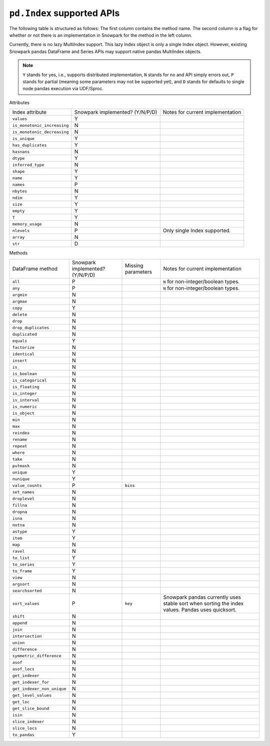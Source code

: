 ``pd.Index`` supported APIs
===============================

The following table is structured as follows: The first column contains the method name.
The second column is a flag for whether or not there is an implementation in Snowpark for
the method in the left column.

Currently, there is no lazy MultiIndex support. This lazy Index object is only a single Index object.
However, existing Snowpark pandas DataFrame and Series APIs may support native pandas MultiIndex objects.

.. note::
    ``Y`` stands for yes, i.e., supports distributed implementation, ``N`` stands for no and API simply errors out,
    ``P`` stands for partial (meaning some parameters may not be supported yet), and ``D`` stands for defaults to single
    node pandas execution via UDF/Sproc.

Attributes

+-----------------------------+---------------------------------+----------------------------------------------------+
| Index attribute             | Snowpark implemented? (Y/N/P/D) | Notes for current implementation                   |
+-----------------------------+---------------------------------+----------------------------------------------------+
| ``values``                  | Y                               |                                                    |
+-----------------------------+---------------------------------+----------------------------------------------------+
| ``is_monotonic_increasing`` | N                               |                                                    |
+-----------------------------+---------------------------------+----------------------------------------------------+
| ``is_monotonic_decreasing`` | N                               |                                                    |
+-----------------------------+---------------------------------+----------------------------------------------------+
| ``is_unique``               | Y                               |                                                    |
+-----------------------------+---------------------------------+----------------------------------------------------+
| ``has_duplicates``          | Y                               |                                                    |
+-----------------------------+---------------------------------+----------------------------------------------------+
| ``hasnans``                 | N                               |                                                    |
+-----------------------------+---------------------------------+----------------------------------------------------+
| ``dtype``                   | Y                               |                                                    |
+-----------------------------+---------------------------------+----------------------------------------------------+
| ``inferred_type``           | N                               |                                                    |
+-----------------------------+---------------------------------+----------------------------------------------------+
| ``shape``                   | Y                               |                                                    |
+-----------------------------+---------------------------------+----------------------------------------------------+
| ``name``                    | Y                               |                                                    |
+-----------------------------+---------------------------------+----------------------------------------------------+
| ``names``                   | P                               |                                                    |
+-----------------------------+---------------------------------+----------------------------------------------------+
| ``nbytes``                  | N                               |                                                    |
+-----------------------------+---------------------------------+----------------------------------------------------+
| ``ndim``                    | Y                               |                                                    |
+-----------------------------+---------------------------------+----------------------------------------------------+
| ``size``                    | Y                               |                                                    |
+-----------------------------+---------------------------------+----------------------------------------------------+
| ``empty``                   | Y                               |                                                    |
+-----------------------------+---------------------------------+----------------------------------------------------+
| ``T``                       | Y                               |                                                    |
+-----------------------------+---------------------------------+----------------------------------------------------+
| ``memory_usage``            | N                               |                                                    |
+-----------------------------+---------------------------------+----------------------------------------------------+
| ``nlevels``                 | P                               | Only single Index supported.                       |
+-----------------------------+---------------------------------+----------------------------------------------------+
| ``array``                   | N                               |                                                    |
+-----------------------------+---------------------------------+----------------------------------------------------+
| ``str``                     | D                               |                                                    |
+-----------------------------+---------------------------------+----------------------------------------------------+


Methods

+-----------------------------+---------------------------------+----------------------------------+----------------------------------------------------+
| DataFrame method            | Snowpark implemented? (Y/N/P/D) | Missing parameters               | Notes for current implementation                   |
+-----------------------------+---------------------------------+----------------------------------+----------------------------------------------------+
| ``all``                     | P                               |                                  | ``N`` for non-integer/boolean types.               |
+-----------------------------+---------------------------------+----------------------------------+----------------------------------------------------+
| ``any``                     | P                               |                                  | ``N`` for non-integer/boolean types.               |
+-----------------------------+---------------------------------+----------------------------------+----------------------------------------------------+
| ``argmin``                  | N                               |                                  |                                                    |
+-----------------------------+---------------------------------+----------------------------------+----------------------------------------------------+
| ``argmax``                  | N                               |                                  |                                                    |
+-----------------------------+---------------------------------+----------------------------------+----------------------------------------------------+
| ``copy``                    | Y                               |                                  |                                                    |
+-----------------------------+---------------------------------+----------------------------------+----------------------------------------------------+
| ``delete``                  | N                               |                                  |                                                    |
+-----------------------------+---------------------------------+----------------------------------+----------------------------------------------------+
| ``drop``                    | N                               |                                  |                                                    |
+-----------------------------+---------------------------------+----------------------------------+----------------------------------------------------+
| ``drop_duplicates``         | N                               |                                  |                                                    |
+-----------------------------+---------------------------------+----------------------------------+----------------------------------------------------+
| ``duplicated``              | N                               |                                  |                                                    |
+-----------------------------+---------------------------------+----------------------------------+----------------------------------------------------+
| ``equals``                  | Y                               |                                  |                                                    |
+-----------------------------+---------------------------------+----------------------------------+----------------------------------------------------+
| ``factorize``               | N                               |                                  |                                                    |
+-----------------------------+---------------------------------+----------------------------------+----------------------------------------------------+
| ``identical``               | N                               |                                  |                                                    |
+-----------------------------+---------------------------------+----------------------------------+----------------------------------------------------+
| ``insert``                  | N                               |                                  |                                                    |
+-----------------------------+---------------------------------+----------------------------------+----------------------------------------------------+
| ``is_``                     | N                               |                                  |                                                    |
+-----------------------------+---------------------------------+----------------------------------+----------------------------------------------------+
| ``is_boolean``              | N                               |                                  |                                                    |
+-----------------------------+---------------------------------+----------------------------------+----------------------------------------------------+
| ``is_categorical``          | N                               |                                  |                                                    |
+-----------------------------+---------------------------------+----------------------------------+----------------------------------------------------+
| ``is_floating``             | N                               |                                  |                                                    |
+-----------------------------+---------------------------------+----------------------------------+----------------------------------------------------+
| ``is_integer``              | N                               |                                  |                                                    |
+-----------------------------+---------------------------------+----------------------------------+----------------------------------------------------+
| ``is_interval``             | N                               |                                  |                                                    |
+-----------------------------+---------------------------------+----------------------------------+----------------------------------------------------+
| ``is_numeric``              | N                               |                                  |                                                    |
+-----------------------------+---------------------------------+----------------------------------+----------------------------------------------------+
| ``is_object``               | N                               |                                  |                                                    |
+-----------------------------+---------------------------------+----------------------------------+----------------------------------------------------+
| ``min``                     | N                               |                                  |                                                    |
+-----------------------------+---------------------------------+----------------------------------+----------------------------------------------------+
| ``max``                     | N                               |                                  |                                                    |
+-----------------------------+---------------------------------+----------------------------------+----------------------------------------------------+
| ``reindex``                 | N                               |                                  |                                                    |
+-----------------------------+---------------------------------+----------------------------------+----------------------------------------------------+
| ``rename``                  | N                               |                                  |                                                    |
+-----------------------------+---------------------------------+----------------------------------+----------------------------------------------------+
| ``repeat``                  | N                               |                                  |                                                    |
+-----------------------------+---------------------------------+----------------------------------+----------------------------------------------------+
| ``where``                   | N                               |                                  |                                                    |
+-----------------------------+---------------------------------+----------------------------------+----------------------------------------------------+
| ``take``                    | N                               |                                  |                                                    |
+-----------------------------+---------------------------------+----------------------------------+----------------------------------------------------+
| ``putmask``                 | N                               |                                  |                                                    |
+-----------------------------+---------------------------------+----------------------------------+----------------------------------------------------+
| ``unique``                  | Y                               |                                  |                                                    |
+-----------------------------+---------------------------------+----------------------------------+----------------------------------------------------+
| ``nunique``                 | Y                               |                                  |                                                    |
+-----------------------------+---------------------------------+----------------------------------+----------------------------------------------------+
| ``value_counts``            | P                               | ``bins``                         |                                                    |
+-----------------------------+---------------------------------+----------------------------------+----------------------------------------------------+
| ``set_names``               | N                               |                                  |                                                    |
+-----------------------------+---------------------------------+----------------------------------+----------------------------------------------------+
| ``droplevel``               | N                               |                                  |                                                    |
+-----------------------------+---------------------------------+----------------------------------+----------------------------------------------------+
| ``fillna``                  | N                               |                                  |                                                    |
+-----------------------------+---------------------------------+----------------------------------+----------------------------------------------------+
| ``dropna``                  | N                               |                                  |                                                    |
+-----------------------------+---------------------------------+----------------------------------+----------------------------------------------------+
| ``isna``                    | N                               |                                  |                                                    |
+-----------------------------+---------------------------------+----------------------------------+----------------------------------------------------+
| ``notna``                   | N                               |                                  |                                                    |
+-----------------------------+---------------------------------+----------------------------------+----------------------------------------------------+
| ``astype``                  | Y                               |                                  |                                                    |
+-----------------------------+---------------------------------+----------------------------------+----------------------------------------------------+
| ``item``                    | Y                               |                                  |                                                    |
+-----------------------------+---------------------------------+----------------------------------+----------------------------------------------------+
| ``map``                     | N                               |                                  |                                                    |
+-----------------------------+---------------------------------+----------------------------------+----------------------------------------------------+
| ``ravel``                   | N                               |                                  |                                                    |
+-----------------------------+---------------------------------+----------------------------------+----------------------------------------------------+
| ``to_list``                 | Y                               |                                  |                                                    |
+-----------------------------+---------------------------------+----------------------------------+----------------------------------------------------+
| ``to_series``               | Y                               |                                  |                                                    |
+-----------------------------+---------------------------------+----------------------------------+----------------------------------------------------+
| ``to_frame``                | Y                               |                                  |                                                    |
+-----------------------------+---------------------------------+----------------------------------+----------------------------------------------------+
| ``view``                    | N                               |                                  |                                                    |
+-----------------------------+---------------------------------+----------------------------------+----------------------------------------------------+
| ``argsort``                 | N                               |                                  |                                                    |
+-----------------------------+---------------------------------+----------------------------------+----------------------------------------------------+
| ``searchsorted``            | N                               |                                  |                                                    |
+-----------------------------+---------------------------------+----------------------------------+----------------------------------------------------+
| ``sort_values``             | P                               | ``key``                          | Snowpark pandas currently uses stable sort when    |
|                             |                                 |                                  | sorting the index values. Pandas uses quicksort.   |
+-----------------------------+---------------------------------+----------------------------------+----------------------------------------------------+
| ``shift``                   | N                               |                                  |                                                    |
+-----------------------------+---------------------------------+----------------------------------+----------------------------------------------------+
| ``append``                  | N                               |                                  |                                                    |
+-----------------------------+---------------------------------+----------------------------------+----------------------------------------------------+
| ``join``                    | N                               |                                  |                                                    |
+-----------------------------+---------------------------------+----------------------------------+----------------------------------------------------+
| ``intersection``            | N                               |                                  |                                                    |
+-----------------------------+---------------------------------+----------------------------------+----------------------------------------------------+
| ``union``                   | N                               |                                  |                                                    |
+-----------------------------+---------------------------------+----------------------------------+----------------------------------------------------+
| ``difference``              | N                               |                                  |                                                    |
+-----------------------------+---------------------------------+----------------------------------+----------------------------------------------------+
| ``symmetric_difference``    | N                               |                                  |                                                    |
+-----------------------------+---------------------------------+----------------------------------+----------------------------------------------------+
| ``asof``                    | N                               |                                  |                                                    |
+-----------------------------+---------------------------------+----------------------------------+----------------------------------------------------+
| ``asof_locs``               | N                               |                                  |                                                    |
+-----------------------------+---------------------------------+----------------------------------+----------------------------------------------------+
| ``get_indexer``             | N                               |                                  |                                                    |
+-----------------------------+---------------------------------+----------------------------------+----------------------------------------------------+
| ``get_indexer_for``         | N                               |                                  |                                                    |
+-----------------------------+---------------------------------+----------------------------------+----------------------------------------------------+
| ``get_indexer_non_unique``  | N                               |                                  |                                                    |
+-----------------------------+---------------------------------+----------------------------------+----------------------------------------------------+
| ``get_level_values``        | N                               |                                  |                                                    |
+-----------------------------+---------------------------------+----------------------------------+----------------------------------------------------+
| ``get_loc``                 | N                               |                                  |                                                    |
+-----------------------------+---------------------------------+----------------------------------+----------------------------------------------------+
| ``get_slice_bound``         | N                               |                                  |                                                    |
+-----------------------------+---------------------------------+----------------------------------+----------------------------------------------------+
| ``isin``                    | N                               |                                  |                                                    |
+-----------------------------+---------------------------------+----------------------------------+----------------------------------------------------+
| ``slice_indexer``           | N                               |                                  |                                                    |
+-----------------------------+---------------------------------+----------------------------------+----------------------------------------------------+
| ``slice_locs``              | N                               |                                  |                                                    |
+-----------------------------+---------------------------------+----------------------------------+----------------------------------------------------+
| ``to_pandas``               | Y                               |                                  |                                                    |
+-----------------------------+---------------------------------+----------------------------------+----------------------------------------------------+
